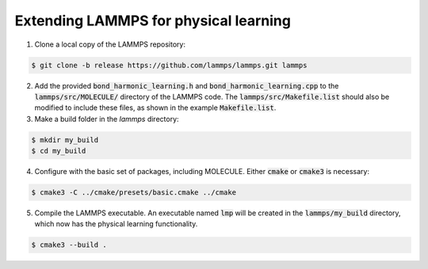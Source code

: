 Extending LAMMPS for physical learning
======================================

1. Clone a local copy of the LAMMPS repository:

.. code-block:: bash
   
   $ git clone -b release https://github.com/lammps/lammps.git lammps

2. Add the provided :code:`bond_harmonic_learning.h` and :code:`bond_harmonic_learning.cpp` to the :code:`lammps/src/MOLECULE/` directory of the LAMMPS code. The :code:`lammps/src/Makefile.list` should also be modified to include these files, as shown in the example :code:`Makefile.list`.


3. Make a build folder in the `lammps` directory:

.. code-block:: bash
   
   $ mkdir my_build
   $ cd my_build

4. Configure with the basic set of packages, including MOLECULE. Either :code:`cmake` or :code:`cmake3` is necessary:

.. code-block:: bash

   $ cmake3 -C ../cmake/presets/basic.cmake ../cmake

5. Compile the LAMMPS executable. An executable named :code:`lmp` will be created in the :code:`lammps/my_build` directory, which now has the physical learning functionality.

.. code-block:: bash

   $ cmake3 --build .



